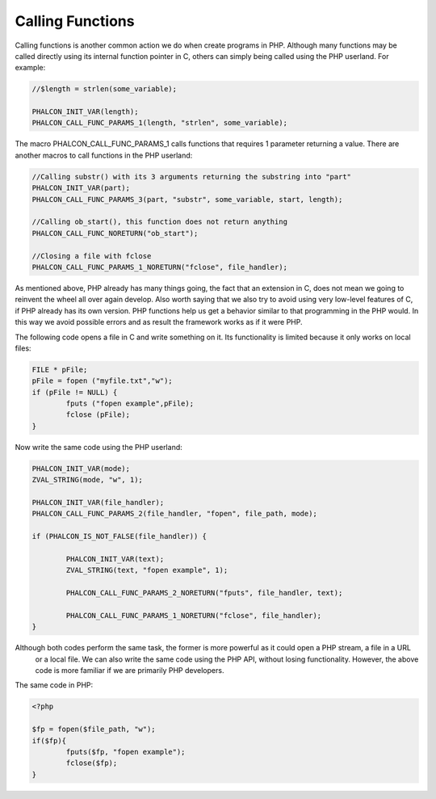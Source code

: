 Calling Functions
=================
Calling functions is another common action we do when create programs in PHP. Although many functions may be called directly using its internal function pointer in C, others can simply being called using the PHP userland. For example:

.. code-block:: c

	//$length = strlen(some_variable);

	PHALCON_INIT_VAR(length);
	PHALCON_CALL_FUNC_PARAMS_1(length, "strlen", some_variable);

The macro PHALCON_CALL_FUNC_PARAMS_1 calls functions that requires 1 parameter returning a value. There are another
macros to call functions in the PHP userland:

.. code-block:: c

	//Calling substr() with its 3 arguments returning the substring into "part"
	PHALCON_INIT_VAR(part);
	PHALCON_CALL_FUNC_PARAMS_3(part, "substr", some_variable, start, length);

	//Calling ob_start(), this function does not return anything
	PHALCON_CALL_FUNC_NORETURN("ob_start");

	//Closing a file with fclose
	PHALCON_CALL_FUNC_PARAMS_1_NORETURN("fclose", file_handler);

As mentioned above, PHP already has many things going, the fact that an extension in C, does not mean we going to
reinvent the wheel all over again develop. Also worth saying that we also try to avoid using very low-level
features of C, if PHP already has its own version. PHP functions help us get a behavior similar to that
programming in the PHP would. In this way we avoid possible errors and as result the framework works as if it were PHP.

The following code opens a file in C and write something on it. Its functionality is limited because it only works on
local files:

.. code-block:: c

	FILE * pFile;
	pFile = fopen ("myfile.txt","w");
	if (pFile != NULL) {
		fputs ("fopen example",pFile);
		fclose (pFile);
	}

Now write the same code using the PHP userland:

.. code-block:: c

	PHALCON_INIT_VAR(mode);
	ZVAL_STRING(mode, "w", 1);

	PHALCON_INIT_VAR(file_handler);
	PHALCON_CALL_FUNC_PARAMS_2(file_handler, "fopen", file_path, mode);

	if (PHALCON_IS_NOT_FALSE(file_handler)) {

		PHALCON_INIT_VAR(text);
		ZVAL_STRING(text, "fopen example", 1);

		PHALCON_CALL_FUNC_PARAMS_2_NORETURN("fputs", file_handler, text);

		PHALCON_CALL_FUNC_PARAMS_1_NORETURN("fclose", file_handler);
	}

Although both codes perform the same task, the former is more powerful as it could open a PHP stream, a file in a URL
 or a local file. We can also write the same code using the PHP API, without losing functionality. However, the
 above code is more familiar if we are primarily PHP developers.

The same code in PHP:

.. code-block:: php

	<?php

	$fp = fopen($file_path, "w");
	if($fp){
		fputs($fp, "fopen example");
		fclose($fp);
	}
